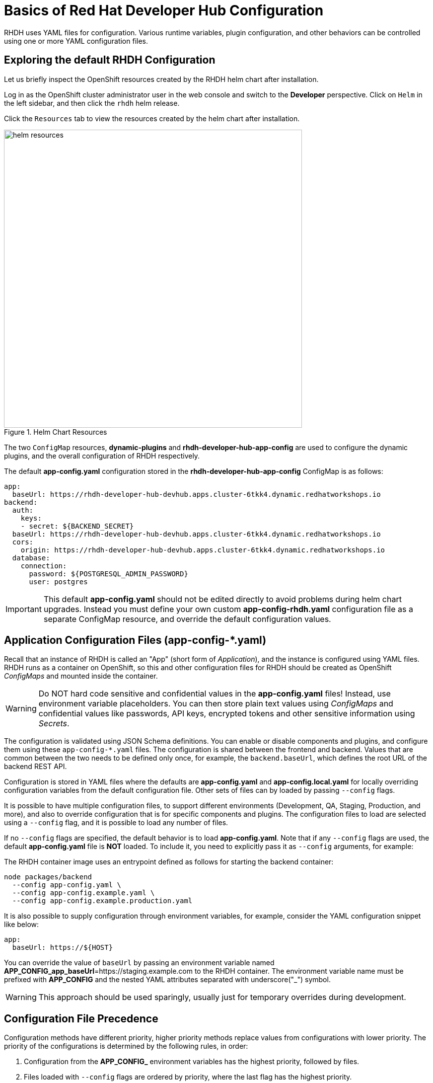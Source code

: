 # Basics of Red Hat Developer Hub Configuration
:navtitle: Basic Configuration

RHDH uses YAML files for configuration. Various runtime variables, plugin configuration, and other behaviors can be controlled using one or more YAML configuration files.

== Exploring the default RHDH Configuration

Let us briefly inspect the OpenShift resources created by the RHDH helm chart after installation.

Log in as the OpenShift cluster administrator user in the web console and switch to the *Developer* perspective.
Click on `Helm` in the left sidebar, and then click the `rhdh` helm release.

Click the `Resources` tab to view the resources created by the helm chart after installation.

image::helm-resources.png[title=Helm Chart Resources,width=600]

The two `ConfigMap` resources, *dynamic-plugins* and *rhdh-developer-hub-app-config* are used to configure the dynamic plugins, and the overall configuration of RHDH respectively.

The default *app-config.yaml* configuration stored in the *rhdh-developer-hub-app-config* ConfigMap is as follows:

[subs=+quotes]
----
app:
  baseUrl: https://rhdh-developer-hub-devhub.apps.cluster-6tkk4.dynamic.redhatworkshops.io
backend:
  auth:
    keys:
    - secret: ${BACKEND_SECRET}
  baseUrl: https://rhdh-developer-hub-devhub.apps.cluster-6tkk4.dynamic.redhatworkshops.io
  cors:
    origin: https://rhdh-developer-hub-devhub.apps.cluster-6tkk4.dynamic.redhatworkshops.io
  database:
    connection:
      password: ${POSTGRESQL_ADMIN_PASSWORD}
      user: postgres
----

IMPORTANT: This default *app-config.yaml* should not be edited directly to avoid problems during helm chart upgrades. Instead you must define your own custom *app-config-rhdh.yaml* configuration file as a separate ConfigMap resource, and override the default configuration values.

== Application Configuration Files (app-config-*.yaml)

Recall that an instance of RHDH is called an "App" (short form of _Application_), and the instance is configured using YAML files. RHDH runs as a container on OpenShift, so this and other configuration files for RHDH should be created as OpenShift _ConfigMaps_ and mounted inside the container.

[WARNING]
====
Do NOT hard code sensitive and confidential values in the *app-config.yaml* files! Instead, use environment variable placeholders. You can then store plain text values using _ConfigMaps_ and confidential values like passwords, API keys, encrypted tokens and other sensitive information using _Secrets_.
====

The configuration is validated using JSON Schema definitions. You can enable or disable components and plugins, and configure them using these `app-config-*.yaml` files.
The configuration is shared between the frontend and backend. Values that are common between the two needs to be defined only once, for example, the `backend.baseUrl`, which defines the root URL of the backend REST API.

Configuration is stored in YAML files where the defaults are *app-config.yaml* and *app-config.local.yaml* for locally overriding configuration variables from the default configuration file. Other sets of files can by loaded by passing `--config` flags.

It is possible to have multiple configuration files, to support different environments (Development, QA, Staging, Production, and more), and also to override configuration that is for specific components and plugins. The configuration files to load are selected using a `--config` flag, and it is possible to load any number of files.

If no `--config` flags are specified, the default behavior is to load *app-config.yaml*. Note that if any `--config` flags are used, the default *app-config.yaml* file is *NOT* loaded. To include it, you need to explicitly pass it as `--config` arguments, for example:

The RHDH container image uses an entrypoint defined as follows for starting the backend container:

[subs=+quotes]
----
node packages/backend 
  --config app-config.yaml \
  --config app-config.example.yaml \
  --config app-config.example.production.yaml
----

It is also possible to supply configuration through environment variables, for example, consider the YAML configuration snippet like below:

[subs=+quotes]
----
app:
  baseUrl: https://${HOST}
----

You can override the value of `baseUrl` by passing an environment variable named *APP_CONFIG_app_baseUrl*=https://staging.example.com to the RHDH container.  
The environment variable name must be prefixed with *APP_CONFIG* and the nested YAML attributes separated with underscore("_") symbol.

WARNING: This approach should be used sparingly, usually just for temporary overrides during development.

== Configuration File Precedence

Configuration methods have different priority, higher priority methods replace values from configurations with lower priority.
The priority of the configurations is determined by the following rules, in order:

. Configuration from the *APP_CONFIG_* environment variables has the highest priority, followed by files.
. Files loaded with `--config` flags are ordered by priority, where the last flag has the highest priority.
. If no `--config` flags are provided, *app-config.local.yaml* has higher priority than *app-config.yaml*.

== Lab: Adding a Custom app-config YAML File

It is a good practice to override the default *app-config.yaml* file using your own custom configuration file embedded inside a ConfigMap, and passing it as an argument using `--config` flags. At runtime, the values from the default configuration are merged with the values from your custom configuration file.

To create the custom configuration file, do the following:

. Create a new ConfigMap named *app-config-rhdh* resource in the same OpenShift project where you installed RHDH (*devhub*)
+
[subs=+quotes]
----
kind: ConfigMap
apiVersion: v1
metadata:
  name: app-config-rhdh
data:
  app-config-rhdh.yaml: |
    app:
      title: Red Hat Developer Hub
----

. In the `Helm Releases` page, select the `Upgrade` option for the *rhdh* helm chart.

. Expand `Root Schema → Backstage Chart Schema → Backstage Parameters → Extra App Configuration files to inline into command arguments`, and then click `Add Extra app configuration files to inline into command arguments`.

. Add *app-config-rhdh* in the `configMapRef` field, and *app-config-rhdh.yaml* in the `filename` field.

. Click `Upgrade` to redeploy the RHDH container. It may take a few minutes for the RHDH container to be redeployed with the new configuration.

Throughout the rest of the course, you will edit the *app-config-rhdh* ConfigMap to configure and enable plugins for RHDH.

Whenever you change the configuration in the `app-config-rhdh` ConfigMap, or create/edit any new secrets, you can force RHDH to re-read the configuration by clicking on the RHDH pod in the `Topology` page and then selecting `Restart rollout` in the `Action` drop-down:

image::restart-rollout.png[title=Restart RHDH Rollout to re-read configuration value changes]

You can also scale down the RHDH pod to zero (0), and then scale it up back to one or more to reload the configuration.

NOTE: One advantage of using helm charts to deploy and manage RHDH is versioned deployments. If for some reason, your configuration causes RHDH to fail deployment, you can rollback to  previous releases and recover your old configuration. Correct your configuration file errors and retry the deployment.

== References

* https://access.redhat.com/documentation/en-us/red_hat_developer_hub/1.0/html-single/getting_started_with_red_hat_developer_hub/index#ref-rhdh-supported-configs_rhdh-getting-started[Adding a custom application configuration file to RHDH^]
* https://backstage.io/docs/conf[Configuration in Backstage^]